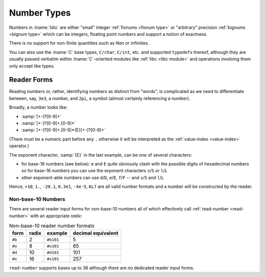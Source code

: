 .. _`number types`:

Number Types
============

Numbers in :lname:`Idio` are either "small" integer :ref:`fixnums
<fixnum type>` or "arbitrary" precision :ref:`bignums <bignum type>`
which can be integers, floating point numbers and support a notion of
exactness.

There is no support for non-finite quantities such as *Nan* or
infinities.

You can also use the :lname:`C` base types, ``C/char``, ``C/int``,
etc. and supported ``typedef``\ s thereof, although they are usually
passed verbatim within :lname:`C`-oriented modules like :ref:`libc
<libc module>` and operations involving them only accept like types.

Reader Forms
------------

Reading numbers or, rather, identifying numbers as distinct from
"words", is complicated as we need to differentiate between, say,
``3e3``, a number, and ``2pi``, a symbol (almost certainly referencing
a number).

Broadly, a number looks like:

* :samp:`[+-]?[0-9]+`

* :samp:`[+-]?[0-9]+.[0-9]*`
  
* :samp:`[+-]?[0-9]+.[0-9]*{E}[+-]?[0-9]+`

(There must be a numeric part before any ``.`` otherwise it will be
interpreted as the :ref:`value-index <value-index>` operator.)

The exponent character, :samp:`{E}` in the last example, can be one of
several characters:

* for base-16 numbers (see below): ``e`` and ``E`` quite obviously
  clash with the possible digits of hexadecimal numbers so for base-16
  numbers you can use the exponent characters ``s``/``S`` or
  ``l``/``L``

* other exponent-able numbers can use ``d``/``D``, ``e``/``E``,
  ``f``/``F`` -- and ``s``/``S`` and ``l``/``L``

Hence, ``+10``, ``1.``, ``-20.1``, ``0.3e1``, ``-4e-5``, ``6L7`` are
all valid number formats and a number will be constructed by the
reader.

Non-base-10 Numbers
^^^^^^^^^^^^^^^^^^^

There are several reader input forms for non-base-10 numbers all of
which effectively call :ref:`read-number <read-number>` with an
appropriate `radix`:

.. csv-table:: Non-base-10 reader number formats
   :header: "form", "radix", "example", "decimal equivalent"
   :widths: auto
   :align: left

   ``#b``, 2,  ``#b101``, 5
   ``#o``, 8,  ``#o101``, 65
   ``#d``, 10, ``#d101``, 101
   ``#x``, 16, ``#x101``, 257

``read-number`` supports bases up to 36 although there are no
dedicated reader input forms.
